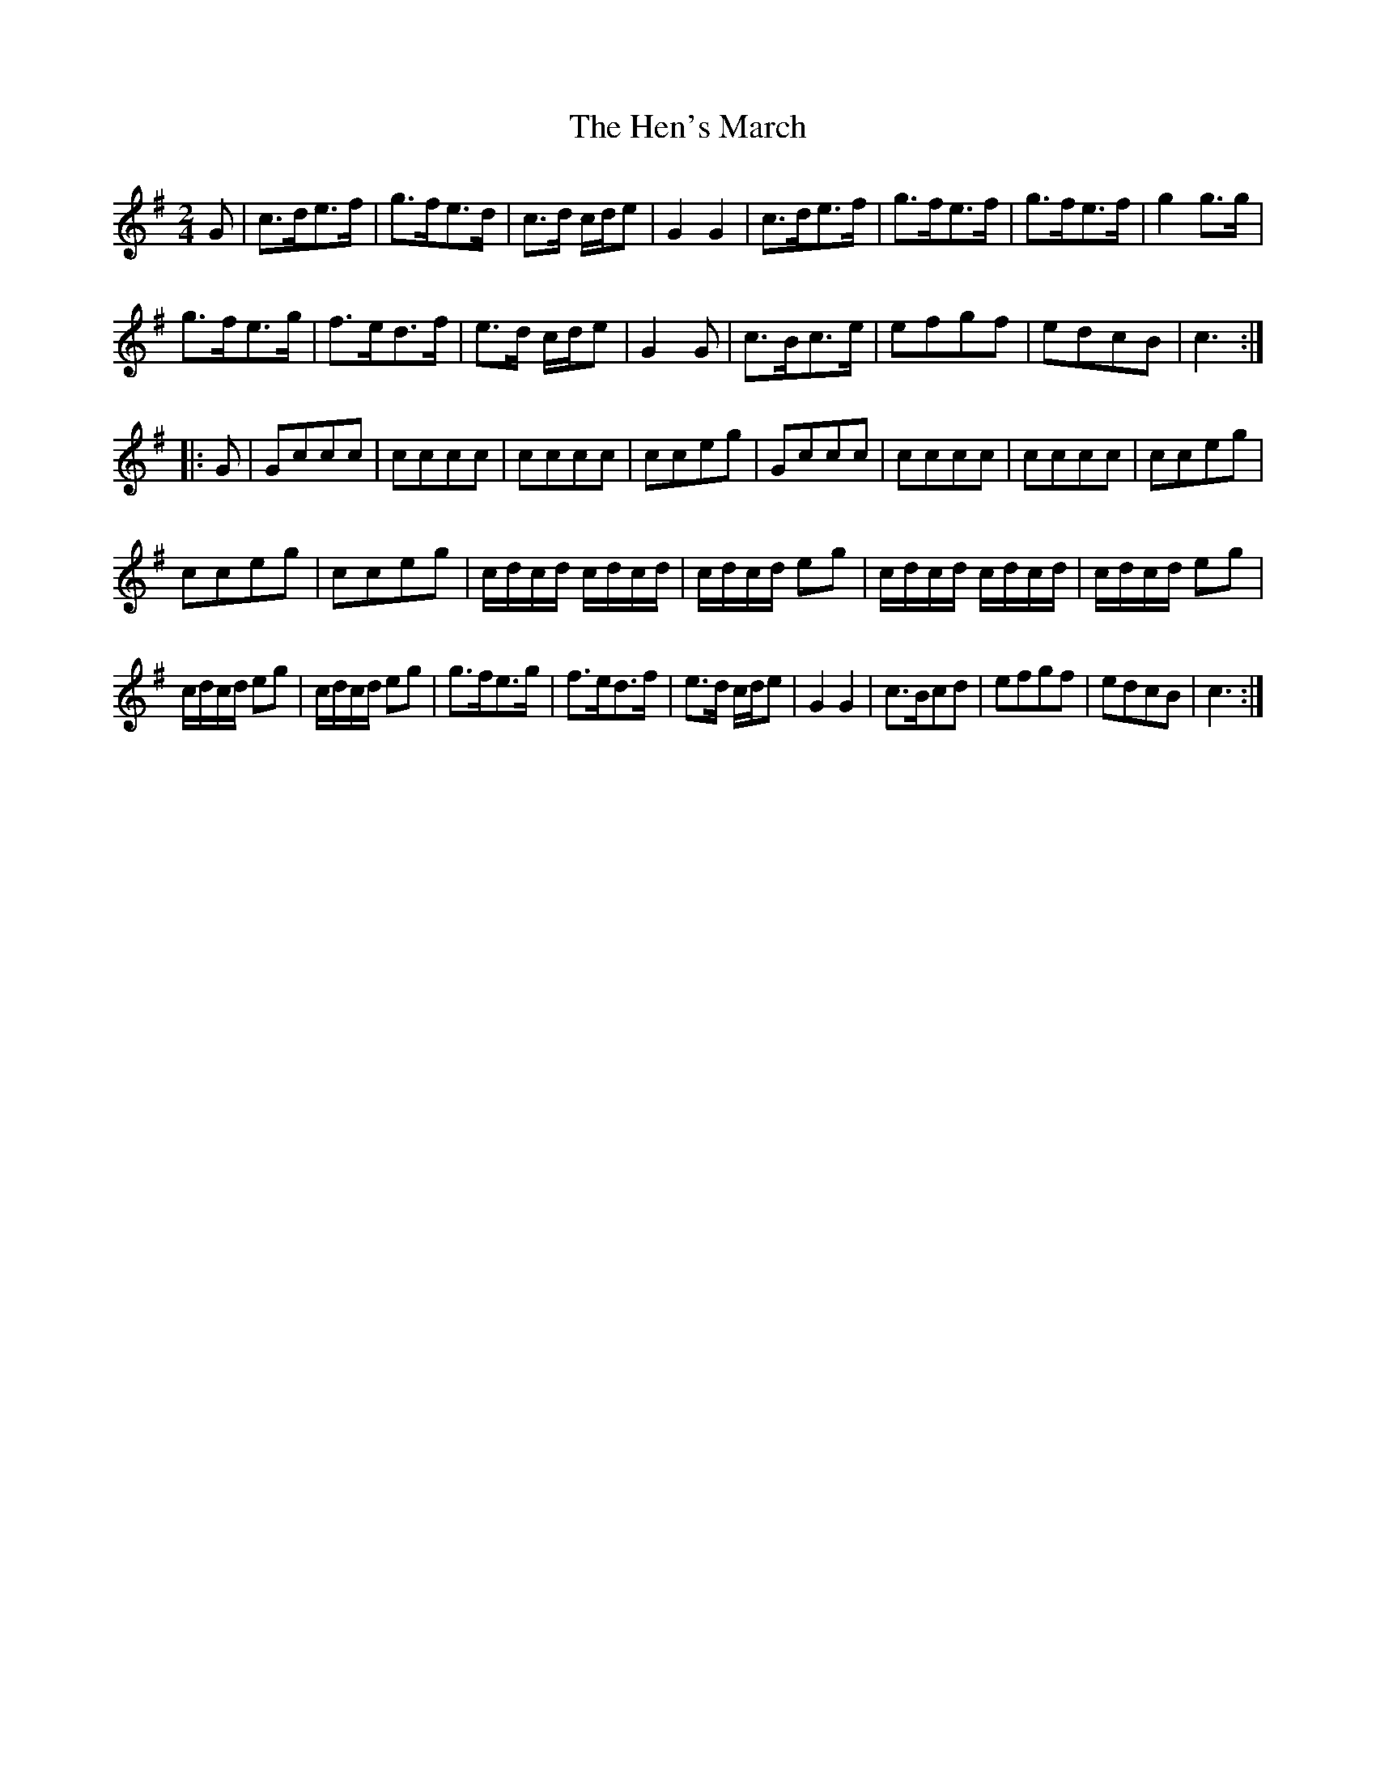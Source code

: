 X:72
T:The Hen's March
S:Northumbrian Minstrelsy
M:2/4
L:1/8
K:G
G |\
c>de>f | g>fe>d |\
c>d c/d/e | G2 G2 |\
c>de>f | g>fe>f |\
g>fe>f | g2 g>g |
g>fe>g | f>ed>f |\
e>d c/d/e | G2 G |\
c>Bc>e | efgf |\
edcB | c3 :|
|: G |\
Gccc | cccc |\
cccc | cceg |\
Gccc | cccc |\
cccc | cceg |
cceg | cceg |\
c/d/c/d/ c/d/c/d/ | c/d/c/d/ eg |\
c/d/c/d/ c/d/c/d/ | c/d/c/d/ eg |
c/d/c/d/ eg | c/d/c/d/ eg |\
g>fe>g | f>ed>f |\
e>d c/d/e | G2 G2 |\
c>Bcd | efgf |\
edcB | c3 :|
